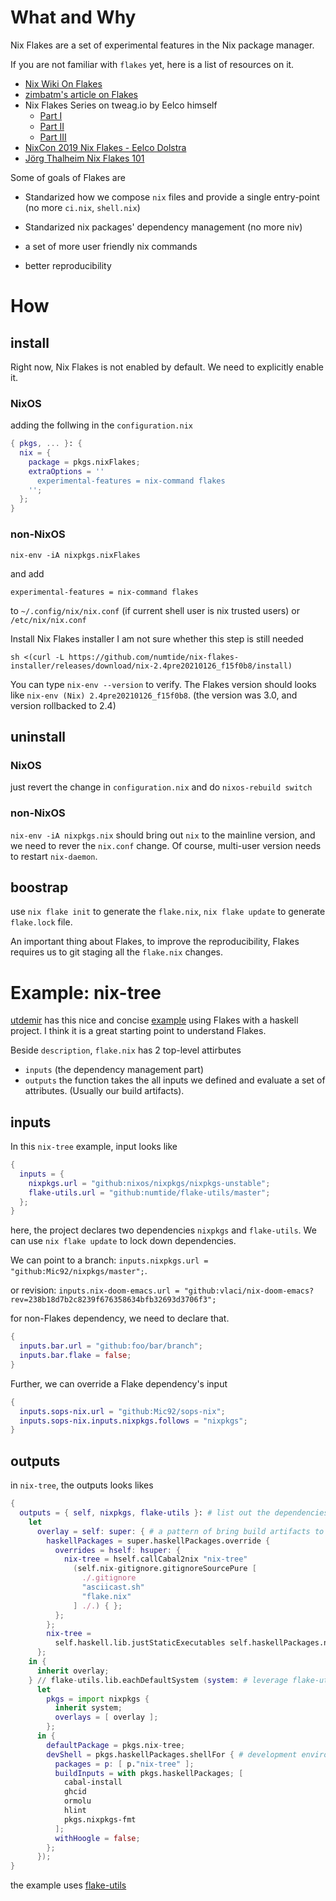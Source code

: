 * What and Why
Nix Flakes are a set of experimental features in the Nix package manager.

If you are not familiar with ~flakes~ yet, here is a list of resources on it.

- [[https://nixos.wiki/wiki/Flakes][Nix Wiki On Flakes]]
- [[https://zimbatm.com/NixFlakes][zimbatm's article on Flakes]]
- Nix Flakes Series on tweag.io by Eelco himself
  + [[https://www.tweag.io/blog/2020-05-25-flakes/][Part I]]
  + [[https://www.tweag.io/blog/2020-06-25-eval-cache/][Part II]]
  + [[https://www.tweag.io/blog/2020-07-31-nixos-flakes/][Part III]]
- [[https://www.youtube.com/watch?v=UeBX7Ide5a0][NixCon 2019 Nix Flakes - Eelco Dolstra]]
- [[https://www.youtube.com/watch?v=QXUlhnhuRX4&list=PLgknCdxP89RcGPTjngfNR9WmBgvD_xW0l][Jörg Thalheim Nix Flakes 101]]
Some of goals of Flakes are
- Standarized how we compose ~nix~ files and provide a single entry-point
  (no more ~ci.nix~, ~shell.nix~)

- Standarized nix packages' dependency management
  (no more niv)
- a set of more user friendly nix commands
- better reproducibility

* How
** install
Right now, Nix Flakes is not enabled by default. We
need to explicitly enable it.
*** NixOS
adding the follwing in the ~configuration.nix~

#+begin_src nix
{ pkgs, ... }: {
  nix = {
    package = pkgs.nixFlakes;
    extraOptions = ''
      experimental-features = nix-command flakes
    '';
  };
}
#+end_src
*** non-NixOS
#+begin_src shell
nix-env -iA nixpkgs.nixFlakes
#+end_src
and add

#+begin_src shell
experimental-features = nix-command flakes
#+end_src

to ~~/.config/nix/nix.conf~ (if current shell user is nix trusted users) or ~/etc/nix/nix.conf~

Install Nix Flakes installer
I am not sure whether this step is still needed
#+begin_src shell
sh <(curl -L https://github.com/numtide/nix-flakes-installer/releases/download/nix-2.4pre20210126_f15f0b8/install)
#+end_src

You can type ~nix-env --version~ to verify.
The Flakes version should looks like ~nix-env (Nix) 2.4pre20210126_f15f0b8~. (the version was 3.0, and version rollbacked to 2.4)

** uninstall
*** NixOS
just revert the change in ~configuration.nix~ and do ~nixos-rebuild switch~
*** non-NixOS
~nix-env -iA nixpkgs.nix~ should bring out ~nix~ to the mainline version, and we need to rever the ~nix.conf~ change.
Of course, multi-user version needs to restart ~nix-daemon~.

** boostrap
use ~nix flake init~ to generate the ~flake.nix~,
~nix flake update~ to generate ~flake.lock~ file.

An important thing about Flakes, to improve the reproducibility, Flakes requires us to git staging all the ~flake.nix~ changes.
* Example: nix-tree
[[https://github.com/utdemir][utdemir]] has this nice and concise [[https://github.com/utdemir/nix-tree/blob/main/flake.nix][example]] using Flakes with a haskell project. I think it is a great starting point to understand Flakes.

Beside ~description~, ~flake.nix~ has 2 top-level attirbutes

- ~inputs~ (the dependency management part)
- ~outputs~ the function takes the all inputs we defined and evaluate a set of attributes. (Usually our build artifacts).
** inputs
In this ~nix-tree~ example, input looks like
#+begin_src nix
{
  inputs = {
    nixpkgs.url = "github:nixos/nixpkgs/nixpkgs-unstable";
    flake-utils.url = "github:numtide/flake-utils/master";
  };
}
#+end_src
here, the project declares two dependencies ~nixpkgs~ and ~flake-utils~. We can use ~nix flake update~ to lock down dependencies.

We can point to a branch: ~inputs.nixpkgs.url = "github:Mic92/nixpkgs/master";~.

or revision: ~inputs.nix-doom-emacs.url = "github:vlaci/nix-doom-emacs?rev=238b18d7b2c8239f676358634bfb32693d3706f3";~

for non-Flakes dependency, we need to declare that.
#+begin_src nix
{
  inputs.bar.url = "github:foo/bar/branch";
  inputs.bar.flake = false;
}
#+end_src
Further, we can override a Flake dependency's input
#+begin_src nix
{
  inputs.sops-nix.url = "github:Mic92/sops-nix";
  inputs.sops-nix.inputs.nixpkgs.follows = "nixpkgs";
}
#+end_src

** outputs
in ~nix-tree~, the outputs looks likes
#+begin_src nix
 {
   outputs = { self, nixpkgs, flake-utils }: # list out the dependencies
     let
       overlay = self: super: { # a pattern of bring build artifacts to pkgs
         haskellPackages = super.haskellPackages.override {
           overrides = hself: hsuper: {
             nix-tree = hself.callCabal2nix "nix-tree"
               (self.nix-gitignore.gitignoreSourcePure [
                 ./.gitignore
                 "asciicast.sh"
                 "flake.nix"
               ] ./.) { };
           };
         };
         nix-tree =
           self.haskell.lib.justStaticExecutables self.haskellPackages.nix-tree;
       };
     in {
       inherit overlay;
     } // flake-utils.lib.eachDefaultSystem (system: # leverage flake-utils
       let
         pkgs = import nixpkgs {
           inherit system;
           overlays = [ overlay ];
         };
       in {
         defaultPackage = pkgs.nix-tree;
         devShell = pkgs.haskellPackages.shellFor { # development environment
           packages = p: [ p."nix-tree" ];
           buildInputs = with pkgs.haskellPackages; [
             cabal-install
             ghcid
             ormolu
             hlint
             pkgs.nixpkgs-fmt
           ];
           withHoogle = false;
         };
       });
 }
#+end_src

the example uses [[https://github.com/numtide/flake-utils][flake-utils]]
